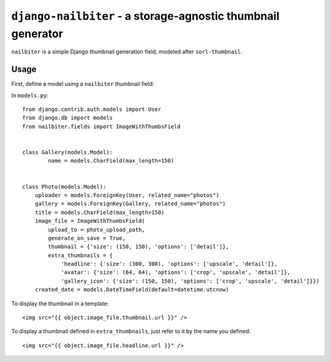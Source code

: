 =============================================================
``django-nailbiter`` - a storage-agnostic thumbnail generator
=============================================================

``nailbiter`` is a simple Django thumbnail generation field,
modeled after ``sorl-thumbnail``. 


Usage
=====

First, define a model using a ``nailbiter`` thumbnail field:

In ``models.py``::

	from django.contrib.auth.models import User
	from django.db import models
	from nailbiter.fields import ImageWithThumbsField


	class Gallery(models.Model):
		name = models.CharField(max_length=150)
		

	class Photo(models.Model):
	    uploader = models.ForeignKey(User, related_name="photos")
	    gallery = models.ForeignKey(Gallery, related_name="photos")
	    title = models.CharField(max_length=150)
	    image_file = ImageWithThumbsField(
	        upload_to = photo_upload_path,
	        generate_on_save = True,
	        thumbnail = {'size': (150, 150), 'options': ['detail']},
	        extra_thumbnails = {
	            'headline': {'size': (300, 300), 'options': ['upscale', 'detail']},
	            'avatar': {'size': (64, 64), 'options': ['crop', 'upscale', 'detail']},
	            'gallery_icon': {'size': (150, 150), 'options': ['crop', 'upscale', 'detail']}})
	    created_date = models.DateTimeField(default=datetime.utcnow)

To display the thumbnail in a template: ::

	<img src="{{ object.image_file.thumbnail.url }}" />
	
To display a thumbnail defined in ``extra_thumbnails``, just refer to it
by the name you defined: ::

	<img src="{{ object.image_file.headline.url }}" />
